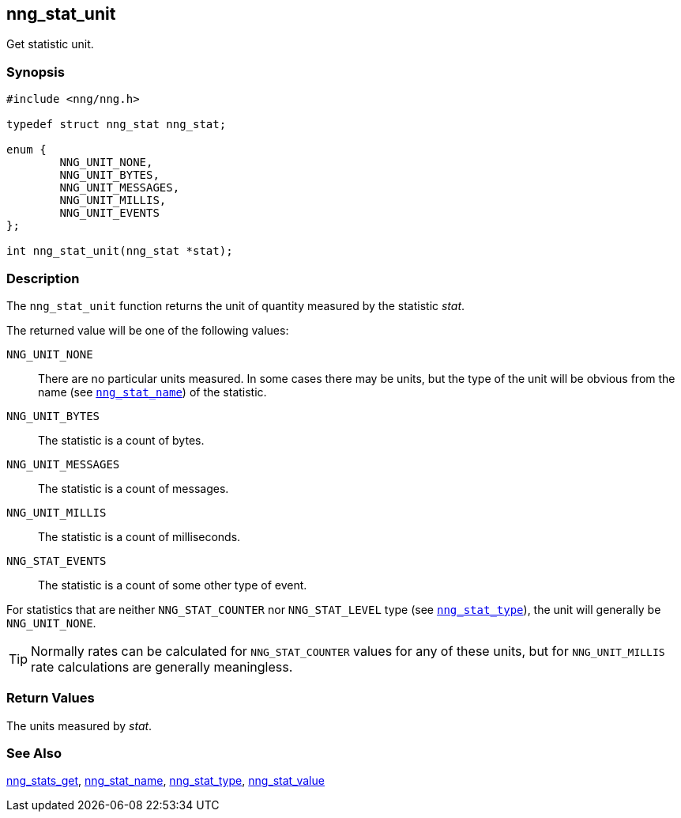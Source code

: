 ## nng_stat_unit

Get statistic unit.

### Synopsis

```c
#include <nng/nng.h>

typedef struct nng_stat nng_stat;

enum {
        NNG_UNIT_NONE,
        NNG_UNIT_BYTES,
        NNG_UNIT_MESSAGES,
        NNG_UNIT_MILLIS,
        NNG_UNIT_EVENTS
};

int nng_stat_unit(nng_stat *stat);
```

### Description

The `nng_stat_unit` function returns the unit of quantity measured by the statistic _stat_.

The returned value will be one of the following values:

((`NNG_UNIT_NONE`))::
There are no particular units measured.
In some cases there may be units, but the type of the unit will be obvious
from the name (see xref:nng_stat_name.adoc[`nng_stat_name`]) of the statistic.

((`NNG_UNIT_BYTES`))::
The statistic is a count of bytes.

((`NNG_UNIT_MESSAGES`))::
The statistic is a count of messages.

((`NNG_UNIT_MILLIS`))::
The statistic is a count of milliseconds.

((`NNG_STAT_EVENTS`))::
The statistic is a count of some other type of event.

For statistics that are neither `NNG_STAT_COUNTER` nor `NNG_STAT_LEVEL` type (see xref:nng_stat_type.adoc[`nng_stat_type`]), the unit will generally be `NNG_UNIT_NONE`.

TIP: Normally rates can be calculated for `NNG_STAT_COUNTER` values for any of these units, but for `NNG_UNIT_MILLIS` rate calculations are generally meaningless.

### Return Values

The units measured by _stat_.

### See Also

xref:nng_stats_get.adoc[nng_stats_get],
xref:nng_stat_name.adoc[nng_stat_name],
xref:nng_stat_type.adoc[nng_stat_type],
xref:nng_stat_value.adoc[nng_stat_value]
